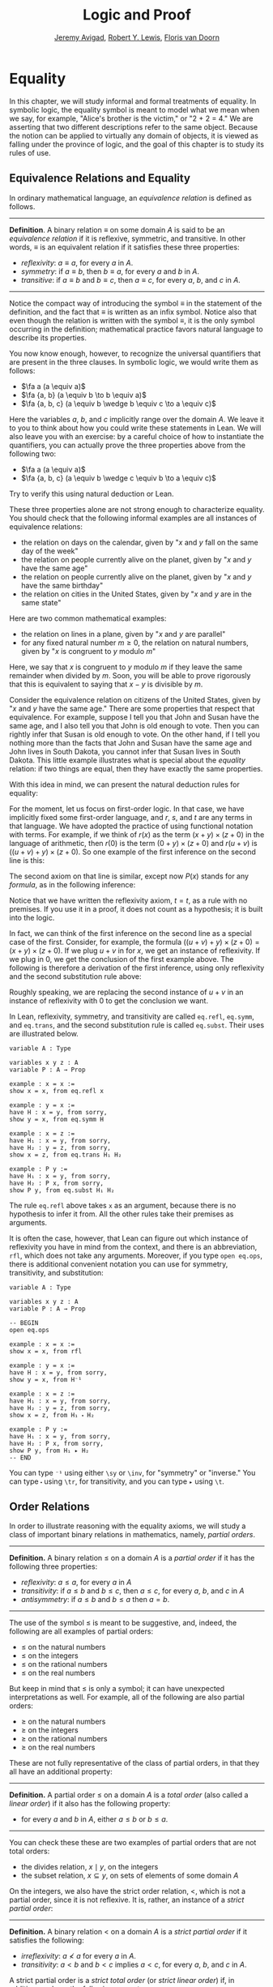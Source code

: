 #+Title: Logic and Proof
#+Author: [[http://www.andrew.cmu.edu/user/avigad][Jeremy Avigad]], [[http://www.andrew.cmu.edu/user/rlewis1/][Robert Y. Lewis]],  [[http://www.contrib.andrew.cmu.edu/~fpv/][Floris van Doorn]]

* Equality
:PROPERTIES:
  :CUSTOM_ID: Equality
:END:

In this chapter, we will study informal and formal treatments of
equality. In symbolic logic, the equality symbol is meant to model
what we mean when we say, for example, "Alice's brother is the
victim," or "2 + 2 = 4." We are asserting that two different
descriptions refer to the same object. Because the notion can be
applied to virtually any domain of objects, it is viewed as falling
under the province of logic, and the goal of this chapter is to study
its rules of use.

** Equivalence Relations and Equality

In ordinary mathematical language, an /equivalence relation/ is
defined as follows.

-----
*Definition*. A binary relation $\equiv$ on some domain $A$ is said to
 be an /equivalence relation/ if it is reflexive, symmetric, and
 transitive. In other words, $\equiv$ is an equivalent relation if it
 satisfies these three properties:
- /reflexivity/: $a \equiv a$, for every $a$ in $A$.
- /symmetry/: if $a \equiv b$, then $b \equiv a$, for every $a$ and
  $b$ in $A$.
- /transitive/: if $a \equiv b$ and $b \equiv c$, then $a \equiv c$, for every $a$,
  $b$, and $c$ in $A$.
-----

Notice the compact way of introducing the symbol $\equiv$ in the
statement of the definition, and the fact that $\equiv$ is written as
an infix symbol. Notice also that even though the relation is written
with the symbol $\equiv$, it is the only symbol occurring in the
definition; mathematical practice favors natural language to describe
its properties.

You now know enough, however, to recognize the universal quantifiers
that are present in the three clauses. In symbolic logic, we would
write them as follows:
- $\fa a (a \equiv a)$
- $\fa {a, b} (a \equiv b \to b \equiv a)$
- $\fa {a, b, c} (a \equiv b \wedge b \equiv c \to a \equiv c)$
Here the variables $a$, $b$, and $c$ implicitly range over the domain
$A$. We leave it to you to think about how you could write these
statements in Lean. We will also leave you with an exercise: by a
careful choice of how to instantiate the quantifiers, you can actually
prove the three properties above from the following two:
- $\fa a (a \equiv a)$
- $\fa {a, b, c} (a \equiv b \wedge c \equiv b \to a \equiv c)$
Try to verify this using natural deduction or Lean.

These three properties alone are not strong enough to characterize
equality. You should check that the following informal
examples are all instances of equivalence relations:
- the relation on days on the calendar, given by "$x$ and $y$ fall on
  the same day of the week"
- the relation on people currently alive on the planet, given by "$x$
  and $y$ have the same age"
- the relation on people currently alive on the planet, given by "$x$
  and $y$ have the same birthday"
- the relation on cities in the United States, given by "$x$ and $y$
  are in the same state"
Here are two common mathematical examples:
- the relation on lines in a plane, given by "$x$ and $y$ are
  parallel"
- for any fixed natural number $m \geq 0$, the relation on natural
  numbers, given by "$x$ is congruent to $y$ modulo $m$"
Here, we say that $x$ is congruent to $y$ modulo $m$ if they leave the
same remainder when divided by $m$. Soon, you will be able to prove
rigorously that this is equivalent to saying that $x - y$ is divisible
by $m$.

Consider the equivalence relation on citizens of the United States,
given by "$x$ and $y$ have the same age." There are some properties
that respect that equivalence. For example, suppose I tell you that
John and Susan have the same age, and I also tell you that John is old
enough to vote. Then you can rightly infer that Susan is old enough to
vote. On the other hand, if I tell you nothing more than the facts
that John and Susan have the same age and John lives in South Dakota,
you cannot infer that Susan lives in South Dakota. This little example
illustrates what is special about the /equality/ relation: if two
things are equal, then they have exactly the same properties.

With this idea in mind, we can present the natural deduction rules for
equality:
\begin{center}
\AXM{}
\UIM{t = t}
\DP
\quad
\AXM{s = t}
\UIM{t = s}
\DP
\quad
\AXM{r = s}
\AXM{s = t}
\BIM{r = t}
\DP
\\
\ \\
\AXM{s = t}
\UIM{r(s) = r(t)}
\DP
\quad
\AXM{s = t}
\AXM{P(s)}
\BIM{P(t)}
\DP
\end{center}
For the moment, let us focus on first-order logic. In that case, we
have implicitly fixed some first-order language, and $r$, $s$, and $t$
are any terms in that language. We have adopted the practice of using
functional notation with terms. For example, if we think of $r(x)$
as the term $(x + y) \times (z + 0)$ in the language of
arithmetic, then $r(0)$ is the term $(0 + y) \times (z + 0)$ and
$r(u + v)$ is $((u + v) + y) \times (z + 0)$. So one example of the
first inference on the second line is this:
\begin{center}
\AXM{u + v = 0}
\UIM{((u + v) + y) \times (z + 0) = (0 + y) \times (z + 0)}
\DP
\end{center}
The second axiom on that line is similar, except now $P(x)$ stands for
any /formula/, as in the following inference:
\begin{center}
\AXM{u + v = 0}
\AXM{x + (u + v) < y}
\BIM{x + 0 < y}
\DP
\end{center}
Notice that we have written the reflexivity axiom, $t = t$, as a rule
with no premises. If you use it in a proof, it does not count as a
hypothesis; it is built into the logic.

In fact, we can think of the first inference on the second line as a
special case of the first. Consider, for example, the formula $((u +
v) + y) \times (z + 0) = (x + y) \times (z + 0)$. If we plug $u + v$
in for $x$, we get an instance of reflexivity. If we plug in $0$, we
get the conclusion of the first example above. The following is
therefore a derivation of the first inference, using only reflexivity
and the second substitution rule above:
\begin{center}
\AXM{u + v = 0}
\AXM{}
\UIM{((u + v) + y) \times (z + 0) = ((u + v) + y) \times (z + 0)}
\BIM{((u + v) + y) \times (z + 0) = (0 + y) \times (z + 0)}
\DP
\end{center}
Roughly speaking, we are replacing the second instance of $u + v$ in 
an instance of reflexivity with $0$ to get the conclusion we want.

# Add some examples of natural deduction proofs. Make students do one
# or two on the homework assignments, but then rely on informal proofs
# and Lean.

In Lean, reflexivity, symmetry, and transitivity are called =eq.refl=,
=eq.symm=, and =eq.trans=, and the second substitution rule is called
=eq.subst=. Their uses are illustrated below.
#+BEGIN_SRC lean
variable A : Type

variables x y z : A
variable P : A → Prop

example : x = x :=
show x = x, from eq.refl x

example : y = x :=
have H : x = y, from sorry,
show y = x, from eq.symm H

example : x = z :=
have H₁ : x = y, from sorry,
have H₂ : y = z, from sorry,
show x = z, from eq.trans H₁ H₂

example : P y :=
have H₁ : x = y, from sorry,
have H₂ : P x, from sorry,
show P y, from eq.subst H₁ H₂
#+END_SRC 
The rule =eq.refl= above takes =x= as an argument, because there is no
hypothesis to infer it from. All the other rules take their premises
as arguments. 

It is often the case, however, that Lean can figure out which instance
of reflexivity you have in mind from the context, and there is an
abbreviation, =rfl=, which does not take any arguments. Moreover, if
you type =open eq.ops=, there is additional convenient notation you
can use for symmetry, transitivity, and substitution:
#+BEGIN_SRC lean
variable A : Type

variables x y z : A
variable P : A → Prop

-- BEGIN
open eq.ops

example : x = x :=
show x = x, from rfl

example : y = x :=
have H : x = y, from sorry,
show y = x, from H⁻¹

example : x = z :=
have H₁ : x = y, from sorry,
have H₂ : y = z, from sorry,
show x = z, from H₁ ⬝ H₂

example : P y :=
have H₁ : x = y, from sorry,
have H₂ : P x, from sorry,
show P y, from H₁ ▸ H₂
-- END
#+END_SRC
You can type =⁻¹= using either =\sy= or =\inv=, for "symmetry" or
"inverse." You can type =⬝= using =\tr=, for transitivity, and you can
type =▸= using =\t=.

# add some examples here.

** Order Relations

In order to illustrate reasoning with the equality axioms, we will
study a class of important binary relations in mathematics, namely,
/partial orders/.

-----
*Definition.* A binary relation $\leq$ on a domain $A$ is a /partial
 order/ if it has the following three properties:
- /reflexivity/: $a \leq a$, for every $a$ in $A$
- /transitivity/: if $a \leq b$ and $b \leq c$, then $a \leq c$, for
  every $a$, $b$, and $c$ in $A$
- /antisymmetry/: if $a \leq b$ and $b \leq a$ then $a = b$.
-----

The use of the symbol $\leq$ is meant to be suggestive, and, indeed,
the following are all examples of partial orders:
- $\leq$ on the natural numbers
- $\leq$ on the integers
- $\leq$ on the rational numbers
- $\leq$ on the real numbers
But keep in mind that $\leq$ is only a symbol; it can have unexpected
interpretations as well. For example, all of the following are also
partial orders:
- $\geq$ on the natural numbers
- $\geq$ on the integers
- $\geq$ on the rational numbers
- $\geq$ on the real numbers
These are not fully representative of the class of partial orders, in
that they all have an additional property:

-----
*Definition.* A partial order $\leq$ on a domain $A$ is a /total
order/ (also called a /linear order/) if it also has the following
property:
- for every $a$ and $b$ in $A$, either $a \leq b$ or $b \leq a$.
-----

You can check these these are two examples of partial orders that are
not total orders:
- the divides relation, $x \mid y$, on the integers
- the subset relation, $x \subseteq y$, on sets of elements of some
  domain $A$

On the integers, we also have the strict order relation, $<$, which is
not a partial order, since it is not reflexive. It is, rather, an
instance of a /strict partial order/:

-----
*Definition.* A binary relation $<$ on a domain $A$ is a /strict
partial order/ if it satisfies the following:
- /irreflexivity/: $a \nless a$ for every $a$ in $A$.
- /transitivity/: $a < b$ and $b < c$ implies $a < c$, for every $a$,
  $b$, and $c$ in $A$.
A strict partial order is a /strict total order/ (or /strict linear
order/) if, in addition, we have the following property:
- /trichotomy/: $a < b$, $a = b$, or $a > b$ for
  every $a$ and $b$ in $A$. 
-----
Here, $b \nless a$ means, of course, that it is not the case that $a <
b$, and $a > b$ is alternative notation for $b < a$. To distinguish an
ordinary partial order from a strict one, an ordinary partial order is
sometimes called a /weak/ partial order.

-----
*Proposition*. A strict partial order $<$ on $A$ is
/asymmetric/: for every $a$ and $b$, $a < b$ implies $b \nless a$.

*Proof*. Suppose $a < b$ and $b < a$. Then, by transitivity, $a < a$,
contradicting irreflexivity.
-----

On the integers, there is are precise relationships between $<$ and
$\leq$: $x \leq y$ if and only if $x < y$ or $x = y$, and $x < y$ if
and only if $x \leq y$ and $x \neq y$. This illustrates a more general
phenomenon.

-----
*Theorem.* Suppose $\leq$ is a partial order on a domain $A$. Define
$a < b$ to mean that $a \leq b$ and $a \neq b$. Then $<$ is a strict
partial order. Moreover, if $\leq$ is total, so is $<$.

*Theorem.* Suppose $<$ is a strict partial order on a domain
$A$. Define $a \leq b$ to mean $a < b$ or $a = b$. Then $\leq$ is a
partial order. Moreover, if $<$ is total, so is $\leq$.
-----

We will prove the first here, and leave the second as an
exercise. This proof is a nice illustration of how universal
quantification, equality, and propositional reasoning is combined in a
mathematical argument.
-----
*Proof*. Suppose $\leq$ is a partial order on $A$, and $<$ be defined
as in the statement of the theorem. Irreflexivity is immediate, since
$a < a$ implies $a \neq a$, which is a contradiction.

To show transitivity, suppose $a < b$ and $b < c$. Then we have $a
\leq b$, $b \leq c$, $a \neq b$, and $b \neq c$. By the transitivity
of $\leq$, we have $a \leq c$. To show $a < c$, we only have to show
$a \neq c$. So suppose $a = c$. then, from the hypotheses, we have $c
< b$ and $b < c$, violating asymmetry. So $a \neq c$, as required.

To establish the last claim in the theorem, suppose $\leq$ is
total, and let $a$ and $b$ be any elements of $A$. We need to show
that $a < b$, $a = b$, or $a > b$. If $a = b$, we are done, so we can
assume $a \neq b$. Since $\leq$ is total, we have $a \leq b$ or $a
\leq b$. Since $a \neq b$, in the first case we have $a < b$, and in
the second case, we have $a > b$.
-----

We can read about partial orders in Lean by fixing a type, =A=, and a
binary relation, =R=, and working under the hypotheses that =A= is
reflexive, transitive, and antisymmetric:
#+BEGIN_SRC lean
section
  parameters {A : Type} {R : A → A → Prop}
  hypothesis (reflR : reflexive R)
  hypothesis (transR : transitive R)
  hypothesis (antisymmR : ∀ {a b : A}, R a b → R b a → a = b)

  local infix ≤ := R
end
#+END_SRC
The =parameter= and =hypothesis= commands are similar to the
=variable= and =premise= commands, except that parameters are fixed
within a section. In other words, if you prove a theorem about =R= in
the section above, you cannot apply that theorem to another relation,
=S=, without closing the section. Since the parameter =R= is fixed,
Lean allows us to define notation for =R=, to be used locally in the
section. 

In the example below, having fixed a partial order, =R=, we define the
corresponding strict partial order and prove that it is, indeed, a
strict order.
#+BEGIN_SRC lean
open eq.ops

section
  parameters {A : Type} {R : A → A → Prop}
  hypothesis (reflR : reflexive R)
  hypothesis (transR : transitive R)
  hypothesis (antisymmR : ∀ {a b : A}, R a b → R b a → a = b)

  local infix ≤ := R

  definition R' (a b : A) : Prop := a ≤ b ∧ a ≠ b

  local infix < := R'

  theorem irrefl (a : A) : ¬ a < a :=
  suppose a < a,
  have a ≠ a, from and.right this,
  have a = a, from rfl,
  show false, from `a ≠ a` `a = a`

  theorem trans {a b c : A} (H₁ : a < b) (H₂ : b < c) : a < c :=
  have a ≤ b, from and.left H₁,
  have a ≠ b, from and.right H₁,
  have b ≤ c, from and.left H₂,
  have b ≠ c, from and.right H₂,
  have a ≤ c, from transR `a ≤ b` `b ≤ c`,
  have a ≠ c, from 
    suppose a = c,
      have c ≤ b, from `a = c` ▸ `a ≤ b`,
      have b = c, from antisymmR `b ≤ c` `c ≤ b`,
      show false, from `b ≠ c` `b = c`, 
  show a < c, from and.intro `a ≤ c` `a ≠ c`
end
#+END_SRC

Notice that we have used the command =open eq.ops= to avail ourselves
of the extra notation for equality proofs, so that the expression 
=`a = c` ▸ `a ≤ b`= denotes a proof of =c ≤ b=.

** More on Orderings

Let $\leq$ be a partial order on a domain, $A$, and let $<$ be the
associated strict order, as defined in the last section. It is
possible to show that if we go in the other direction, and define
$\leq'$ to be the partial order associated to $<$, then $\leq$ and
$\leq'$ are the same, which is to say, for every $a$ and $b$ in $A$,
$a \leq b$ if and only if $a \leq' b$. So we can think of every
partial order as really being a pair, consisting of a weak partial
order and an associated strict one. In other words, we can assume that
$x < y$ holds if and only if $x \leq y$ and $x \neq y$, and we can
assume $x \leq y$ holds if and only if $x < y$ or $x = y$. 

We will henceforth adopt this convention. Given a partial order $\leq$
and the associated strict order $<$, we leave it to you to show that
if $x \leq y$ and $y < z$, then $x < z$, and, similarly, if $x < y$
and $y \leq z$, then $x < z$.

Consider the natural numbers with the less-than-or-equal relation. It
has a least element, $0$. We can express the fact that $0$ is the
least element in at least two ways:
- $0$ is less than or equal to every natural number.
- There is no natural number that is less than $0$.
In symbolic logic, we could formalize these statements as follows:
- $\fa x (0 \leq x)$
- $\fa x (x \nless 0)$
Using the existential quantifier, we could render the second statement
more faithfully as follows:
- $\neg \ex x (x < 0)$
In the next chapter, we will see that this sentence is equivalent to
the previous one.

Are the two statements above equivalent? Say an element $y$ is /minimum/
for a partial order if it is less than or equal to any other element;
this is, if it satisfies the first definition. Say that an element $y$
is /minimal/ for a partial order if no element is less than it; that
is, if it satisfies the second definition. Two facts are immediate.
-----
*Theorem.* Any minimum element is minimal.
 
*Proof.* Suppose $x$ is minimum for $\leq$. We need to show that $x$
is minimal, that is, for every $y$, it is not the case that $y <
x$. Suppose $y < x$. Since $x$ is minimum, we have $x \leq y$. From $y
< x$ and $x \leq y$, we have $y < y$, contradicting the irreflexivity
of $<$.
 
*Theorem.* If a partial order $\leq$ has a minimum element, it is
unique.

*Proof.* Suppose $x_1$ and $x_2$ are both minimum. Then $x_1 \leq x_2$
and $x_2 \leq x_1$. By antisymmetry, $x_1 = x_2$.
-----
Notice that we have interpreted the second theorem as the statement
that if $x_1$ and $x_2$ are both minimum, then $x_1 = x_2$. Indeed,
this is exactly what we mean when we say that something is "unique."
When a partial order has a minimum element $x$, uniqueness is what
justifies calling $x$ /the/ minimum element. Such an $x$ is also
called the /least/ element or the /smallest/ element, and the terms
are generally interchangeable.

# TODO: add natural deduction and Lean versions

The converse to the second theorem -- that is, the statement that every
minimal element is minimum -- is false. As an example, consider the
nonempty subsets of the set $\{ 1, 2 \}$ with the subset relation. In
other words, consider the collection of sets $\{ 1 \}$, $\{ 2 \}$, and
$\{1, 2\}$, where $\{ 1 \} \subseteq \{1, 2\}$, $\{ 2 \} \subseteq
\{1, 2\}$, and, of course, every element is a subset of itself. Then
you can check that $\{1\}$ and $\{2\}$ are each minimal, but neither
is minimum. (One can also exhibit such a partial order by drawing a
diagram, with dots labeled $a$, $b$, $c$, etc., and upwards edges
between elements to indicate that one is less than or equal to the
other.)

Notice that the statement "a minimal element of a partial order is not
necessarily minimum" makes an "existential" assertion: it says that
there is a partial order $\leq$, and an element $x$ of the domain,
such that $x$ is minimal but not minimum. For a fixed partial order
$\leq$, we can express the assertion that such an $x$ exists as
follows:
\begin{equation*}
\ex x (\fa y (y \nless x) \wedge \fa y (x \leq y)).
\end{equation*}
We will learn how to reason about such existential assertions in the
next chapter. The assertion that there exists a domain $A$, and a
partial order $\leq$ on that domain $A$, is more dramatic: it is a
"higher order" existential assertion. But symbolic logic provides us
with the means to make assertions like these as well, as we will see
later on.

We can consider other properties of orders. An order is said to be
/dense/ if between any two distinct elements, there is another
element. More precisely, an order is dense if, whenever $x < y$, there
is an element $z$ satisfying $x < z$ and $z < y$. For example, the
rational numbers are dense with the usual $\leq$ ordering, but not the
integers. Saying that an order is dense is another example of an
implicit use of existential quantification, and we will return to this
in the next chapter.

We close this section with one more example. A binary relation $\leq$
on a domain $A$ is said to be a /preorder/ it is is reflexive and
transitive. This is weaker than saying it is a partial order; we have
removed the requirement that the relation is asymmetric. An example is
the ordering on people currently alive on the planet defined by
setting $x \leq y$ if and only if $x$ 's birth date is earlier than
$y$ 's. Asymmetry fails, because different people can be born on the
same day. But we leave it to you to check that the following holds:
-----
*Theorem.* Let $\leq$ be a preorder on a domain $A$. Define the
relation $\equiv$, where $x \equiv y$ holds if and only if $x \leq y$
and $y \leq x$. Then $\equiv$ is an equivalence relation on $A$.
-----

** Proofs with Calculations

Calculation is a central to mathematics, and mathematical
proofs often involve carrying out calculations. Indeed, a calculation
can be viewed as a proof in and of itself that two expressions
describe the same entity.

In high school algebra, students are often asked to prove identities
like the following:
-----
*Proposition.* $\frac{n(n+1)}{2} + (n + 1) = \frac{(n+1)(n+2)}{2}$,
for every natural number $n$.
-----
In some places, students are asked to write proofs like this:
-----
*Proof.*
\begin{align*}
 \frac{n(n+1)}{2} + (n + 1) & =? \frac{(n+1)(n+2)}{2} \\
 \frac{n^2+n}{2} + \frac{2n + 2}{2} & =? \frac{n^2 + 3n + 2}{2} \\
 \frac{n^2+n + 2n + 1}{2} & =? \frac{n^2 + 3n + 2}{2} \\
 \frac{n^2+3n + 1}{2} & = \frac{n^2 + 3n + 2}{2} \\
\end{align*}
-----
Mathematicians generally cringe when they see this. /Don't do it!/ It
looks like an instance of forward reasoning, where we start with a
complex identity and end up proving $x = x$. Of course, what is really
meant is that each line follows from the next. There is a way of
expressing this, with the phrase "it suffices to show." The following
presentation comes closer to mathematical vernacular:
-----
*Proof.* We want to show
\begin{equation*}
\frac{n(n+1)}{2} + (n + 1) = \frac{(n+1)(n+2)}{2}.
\end{equation*}
To do that, it suffices to show
\begin{equation*}
 \frac{n^2+n}{2} + \frac{2n + 2}{2} = \frac{n^2 + 3n + 2}{2}.
\end{equation*}
For that, it suffices to show
\begin{equation*}
 \frac{n^2+n + 2n + 1}{2} = \frac{n^2 + 3n + 2}{2}.
\end{equation*}
But this last equation is clearly true.
-----
The narrative doesn't flow well, however. Sometimes there are good reasons
to work backwards in a proof, but in this case it is easy to present
the proof in a more forward-directed manner. Here is one example:
-----
*Proof.* Calculating on the left-hand side, we have
\begin{align*}
 \frac{n(n+1)}{2} + (n + 1) & = \frac{n^2+n}{2} + \frac{2n + 2}{2} \\
   & = \frac{n^2+n + 2n + 1}{2} \\
   & = \frac{n^2 + 3n + 1}{2}.
\end{align*}
On the right-hand side, we also have 
\begin{equation}
 \frac{(n+1)(n+2)}{2} = \frac{n^2 + 3n + 1}{2}.
\end{equation}
So $\frac{n(n+1)}{2} + (n + 1) = \frac{n^2 + 3n + 1}{2}$, as required.
-----
Mathematicians often use the abbreviations "LHS" and "RHS" for
"left-hand side" and "right-hand side," respectively, in situations like
this.  In fact, here we can easily write the proof as a single
forward-directed calculation:
-----
*Proof.*
\begin{align*}
 \frac{n(n+1)}{2} + (n + 1) & = \frac{n^2+n}{2} + \frac{2n + 2}{2} \\
   & = \frac{n^2+n + 2n + 1}{2} \\
   & = \frac{n^2 + 3n + 1}{2} \\
   & = \frac{(n+1)(n+2)}{2}.
\end{align*}
-----
Such a proof is clear, compact, and easy to read. The main challenge
to the reader is to figure out what justifies each subsequent
step. Mathematicians sometimes annotate such a calculation with
additional information, or add a few words of explanation in the text
before and/or after. But the ideal situation is to carry out the
calculation is small enough steps so that each step is
straightforward, and needs to no explanation. (And, once again, what
counts as "straightforward" will vary depending on who is reading the
proof.)

Let us consider another example. You may recall that if $n$ and $k$
are natural numbers and $k \leq n$, the notation $\binom{n}{k}$
denotes the number of ways of choosing $k$ objects out of $n$, without
repetitions, where the order does not matter. For example, if you have
ten shirts in your drawer, and want to choose three to take with you
on a weekend trip, there are $\binom{10}{3}$ possibilities. You may
also recall that a formula for $\binom{n}{k}$ is given as follows:
\begin{align*}
\binom{n}{k} = \frac{n!}{k!(n-k)!},
\end{align*}
where $n!$ (read "$n$ factorial") is equal to $1 \cdot 2 \cdot 3
\cdots (n-1) \cdot n$.
-----
*Theorem.* For every $n$ and $k$, if $k + 1 \leq n$, then 
\begin{equation*}
\binom{n+1}{k+1} = \binom{n}{k+1} + \binom{n}{k}.
\end{equation*}
-----
This equation can be proved in terms of the combinatorial
interpretation. Suppose you want to choose $k+1$ shirts out of $n+1$
in your drawer. Set aside one shirt, the blue one. Then you have two
choices: you can either choose $k+1$ shirts from the remaining ones,
with $\binom{n}{k+1}$ possibilities; or you can take the blue one, and
choose $k$ shirts from the remaining ones.

Our goal here, rather, is to prove the theorem using nothing more than
the definition of $\binom{n}{k}$ in terms of factorials.
-----
*Proof.* We can express the left-hand side of the equation as follows:
\begin{align*}
\binom{n+1}{k+1} & = \frac{(n + 1)!}{(k+1)!((n+1)-(k+1))!} \\
& = \frac{(n + 1)!}{(k+1)!(n - k)!}
\end{align*}
Similarly, we can simplify the right-hand side:
\begin{align*}
\binom{n}{k+1} + \binom{n}{k} & = \frac{n!}{(k+1)!(n-(k+1))!} + \frac{n!}{k!(n-k)!} \\
& = \frac{n!(n-k)}{(k+1)!(n-k-1)!(n-k)} + \frac{(k+1)n!}{(k+1)k!(n-k)!} \\
& = \frac{n!(n-k)}{(k+1)!(n-k)!} + \frac{(k+1)n!}{(k+1)!(n-k)!} \\
& = \frac{n!(n-k + k + 1)}{(k+1)!(n-k)!} \\
& = \frac{n!(n + 1)}{(k+1)!(n-k)!} \\
& = \frac{(n + 1)!}{(k+1)!(n-k)!}
\end{align*}
Thus the left-hand side and the right-hand side are equal.
-----

** Calculation in Formal Logic

Calculations like these can be carried out in symbolic logic. They
typically amount to using the equality rules we have already
discussed, together with a list of general identities. For example,
the following identities hold for any real numbers $x$, $y$, and $z$:
- commutativity of addition: $x + y = y + x$
- associativity of addition: $(x + y) + z = x + (y + z)$
- additive identity: $x + 0 = 0 + x = x$
- additive inverse: $-x + x = x + -x = 0$
- multiplicative identity: $x \cdot 1 = 1 \cdot x = x$
- commutativity of multiplication: $x \cdot y = y \cdot x$
- associativity of multiplication: $(x \cdot y) \cdot z = x \cdot (y \cdot z)$
- distributivity: $x \cdot (y + z) = x \cdot y + x \cdot z, \quad (x +
  y) \cdot z = x \cdot z + y \cdot z$
You should imagine that there are implicit universal quantifiers in
front of each statement, asserting that the statement holds for /any/
values of $x$, $y$, and $z$. Note that $x$, $y$, and $z$ can, in
particular, be integers or rational numbers as well. Calculations
involving real numbers, rational numbers, or integers generally
involve identities like this.

There is generally nothing interesting to be learned from carrying out
such calculations in natural deduction. This simply amount to using
the elimination rule for the elimination rule to instantiate general
identities, using symmetry, if necessary, to orient an equation in the
right direction, and then using the substitution rule for equality to
change something in a previous result. For example, here is a natural
deduction proof of a simple $\fa {x, y, z} ((x + y) + z = (x + z) +
y)$, using only commutativity and associativity of addition. We have
taken the liberty of using a brief name to denote the relevant
identities, and combining multiple instances of the universal
quantifier introduction and elimination rules into a single step.
\begin{center}
\AXM{}
\UIM{\mathsf{assoc}}
\UIM{(x + z) + y = x + (z + y)}
\UIM{x + (z + y) = (x + z) + y}
\AXM{}
\UIM{\mathsf{comm}}
\UIM{y + z = z + y}
\AXM{}
\UIM{\mathsf{assoc}}
\UIM{(x + y) + z = x + (y + z)}
\BIM{(x + y) + z = x + (z + y)}
\BIM{(x + y) + z = (x + z) + y}
\UIM{\fa {x, y, z} ((x + y) + z = (x + z) + y)}
\DP
\end{center}

Lean has a mechanism to model calculational proofs like this in a more
natural way. Whenever a proof of an equation is expected, you can
provide a proof using the identifier =calc=, following by a chain of
equalities and justification, in the following form:
#+BEGIN_SRC text
  calc
    e1 = e2    : justification 1
      ... = e3 : justification 2
      ... = e4 : justification 3
      ... = e5 : justification 4
#+END_SRC
The chain can go on as long as needed. Each justification is the name
of the assumption or theorem that is used; Lean will figure out
whether the identity needs to be used in the forward or reverse
direction, and where it needs to be substituted into an expression. As
usual, the syntax is finicky; notice that there are no commas, and the
colons and dots need to be entered exactly in that form. All that
varies are the expressions =e1, e2, e3, ...= and the justifications
themselves. 

For example, Lean's library has a number of basic identities for the
integers. Here are some examples:
#+BEGIN_SRC lean
import data.int
open int

variables x y z : int

example : x + 0 = x :=
add_zero x

example : 0 + x = x :=
zero_add x

example : (x + y) + z = x + (y + z) :=
add.assoc x y z

example : x + y = y + x :=
add.comm x y

example : (x * y) * z = x * (y * z) :=
mul.assoc x y z

example : x * y = y * x :=
mul.comm x y

example : x * (y + z) = x * y + x * z :=
left_distrib x y z

example : (x + y) * z = x * z + y * z :=
right_distrib x y z
#+END_SRC
You can also write the type of integers as =ℤ=, entered with either
=\Z= or =\int=. Notice that, for example, =add.comm= is the theorem =∀
x y, x + y = y + x=. So to instantiate it to =s + t = t + s=, you
write =add.comm s t=. Using these axioms, here is the calculation
above rendered in Lean, as a theorem about the integers:
#+BEGIN_SRC lean
import data.int
open int

example (x y z : int) : (x + y) + z = (x + z) + y :=
calc
  (x + y) + z = x + (y + z) : add.assoc
          ... = x + (z + y) : add.comm
          ... = (x + z) + y : add.assoc
#+END_SRC
In such a calculation, each line is a single, small step. We have seen
that informal proofs tend to take bigger steps, and often don't bother
to name specific calculation rules. As a result, writing calculations
in this way can be somewhat tedious. Indeed, Lean has mechanisms for
carrying out calculations more efficiently, but describing them here
would take us too far afield. In examples and exercises in this text,
we will therefore only ask you to do short calculations, with the
understanding that there is no theoretical gap between justifying
short calculations and long ones; only a practical one.

# TODO: one day describe rewrite, and the simplifier, for more 
# impressive examples

** An Example: Sums of Squares

Let us consider a more interesting example, from number
theory. Mathematicians from ancient times have been interested in the
question as to which integers can be written as a sum of two
squares. For example, we can write $2 = 1^1 + 1^1$, $5 = 2^2 + 1^2$,
$13 = 3^2 + 2^2$. If we make a sufficiently long list of these, an
interesting pattern emerges: if two numbers can be written as a sum of
squares, then so can their product. For example, $10 = 5 \cdot 2$, and
we can write $10 = 3^2 + 1^2$. Or $65 = 13 \cdot 5$, and we can write
$65 = 8^2 + 1^2$.

At first, one might wonder whether this is just a coincidence. The
following provides a proof of the fact that it is not.
-----
*Theorem.* Let $x$ and $y$ be any two integers. If $x$ and $y$ are
both sums of squares, then so is $x y$.

*Proof.* Suppose $x = a^2 + b^2$, and suppose $y = c^2 + d^2$. I claim
that
\begin{equation*}
xy = (ac - bd)^2 + (ad + bc)^2.
\end{equation*}
To show this, notice that on the one hand we have
\begin{equation*}
xy = (a^2 + b^2) (c^2 + d^2) = a^2 c^2 + a^2 d^2 + b^2 c^2 + b^2 d^2.
\end{equation*}
On the other hand, we have
\begin{align*}
(ac - bd)^2 + (ad + bc)^2 & = (a^2c^2 - 2abcd + b^2 d^2) + (a^2 d^2 + 2 a b c d + b^2 c^2) \\
  & = a^2 c^2 + b^2 d^2 + a^2 d^2 + b^2 c^2.
\end{align*}
Up to the order of summands, the two right-hand sides are the same.
-----

In fact, this proof can be carried out using only the identities
above, together with the definition of the square, and some additional
identities for subtraction and negation. A =calc= proof of this in
Lean would be quite involved, but here is an example of a simpler
identity, of the same sort.
#+BEGIN_SRC lean
import data.int
open int

variables a b d c : int

example : (a + b) * (c + d) = a * c + b * c + a * d + b * d :=
calc
  (a + b) * (c + d) = (a + b) * c + (a + b) * d : left_distrib
    ... = (a * c + b * c) + (a + b) * d         : right_distrib
    ... = (a * c + b * c) + (a * d + b * d)     : right_distrib
    ... = a * c + b * c + a * d + b * d         : add.assoc
#+END_SRC

** Calculations with Propositions and Sets

In the last chapter, we considered operations involving sets. Assuming
$A$, $B$, and $C$ are subsets of some domain $X$, the following
identities hold:
- $A \cup \overline A = {\mathcal U}$
- $A \cap \overline A = \emptyset$
- $\overline {\overline A} = A$
- $A \cup A = A$
- $A \cap A = A$
- $A \cup \emptyset = A$
- $A \cap \emptyset = \emptyset$
- $A \cup {\mathcal U} = {\mathcal U}$
- $A \cap {\mathcal U} = A$
- $A \cap {\mathcal U} = A$
- $A \cup B = B \cup A$
- $A \cap B = B \cap A$
- $(A \cup B) \cup C = A \cup (B \cup C)$
- $(A \cap B) \cap C = A \cap (B \cap C)$
- $\overline{A \cap B} = \overline A \cup \overline B$
- $\overline{A \cup B} = \overline A \cap \overline B$
- $A \cap (B \cup C) = (A \cap B) \cup (A \cap C)$
- $A \cup (B \cap C) = (A \cup B) \cap (A \cup C)$
- $A \cap (A \cup B) = A$
- $A \cup (A \cap B) = A$

Now many identities involving sets can be proved "by calculation." 
-----
*Theorem*. Let $A$ and $B$ be subsets of some domain $X$. Then $(A
\cap \overline B) \cup B = B$.

*Proof*. 
\begin{align*}
(A \cap \overline B) \cup B & = (A \cup B) \cap (\overline B \cup B)
\\
& = (A \cup B) \cap {\mathcal U} \\
& = (A \cup B).
\end{align*}
-----
Here is the corresponding proof in Lean:
#+BEGIN_SRC lean
import data.set
open set

variable  X : Type
variables A B C : set X

example : (A ∩ -B) ∪ B = A ∪ B :=
calc
  (A ∩ -B) ∪ B = (A ∪ B) ∩ (-B ∪ B) : union_distrib_right
           ... = (A ∪ B) ∩ univ     : compl_union_self
           ... = A ∪ B              : inter_univ
#+END_SRC

Classically, you may have noticed that propositions, under logical
equivalence, satisfy identities similar to sets. That is no
coincidence; both are instances of /boolean algebras/. Here are the
identities above translated to the language of a boolean algebra:
- $A \vee \neg A = \top$
- $A \wedge \neg A = \bot$
- $\neg \neg A = A$
- $A \vee A = A$
- $A \wedge A = A$
- $A \vee \bot = A$
- $A \wedge \bot = \bot$
- $A \vee \top = \top$
- $A \wedge \top = A$
- $A \wedge \top = A$
- $A \vee B = B \vee A$
- $A \wedge B = B \wedge A$
- $(A \vee B) \vee C = A \vee (B \vee C)$
- $(A \wedge B) \wedge C = A \wedge (B \wedge C)$
- $\neg{A \wedge B} = \neg A \vee \neg B$
- $\neg{A \vee B} = \neg A \wedge \neg B$
- $A \wedge (B \vee C) = (A \wedge B) \vee (A \wedge C)$
- $A \vee (B \wedge C) = (A \vee B) \wedge (A \vee C)$
- $A \wedge (A \vee B) = A$
- $A \vee (A \wedge B) = A$

Translated to propositions, the theorem above is as follows:
-----
*Theorem*. Let $A$ and $B$ be elements of a boolean algebra. Then $(A
\wedge \neg B) \vee B = B$.

*Proof*. 
\begin{align*}
(A \wedge \neg B) \vee B & = (A \vee B) \wedge (\neg B \vee B)
\\
& = (A \vee B) \wedge \top \\
& = (A \vee B).
\end{align*}
-----

Lean allows us to do calculations on propositions as though they are
elements of a boolean algebra, with equality replaced by =↔=.

#+BEGIN_SRC lean
import logic
open classical

variables A B : Prop

example : (A ∧ ¬ B) ∨ B ↔ A ∨ B :=
calc
  (A ∧ ¬ B) ∨ B ↔ (A ∨ B) ∧ (¬ B ∨ B) : or.right_distrib
            ... ↔ (A ∨ B) ∧ true      : by rewrite not_or_self_iff
            ... ↔ (A ∨ B)             : and_true
#+END_SRC
